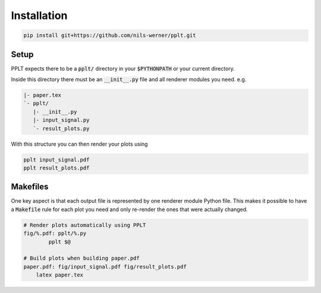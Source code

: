 Installation
============

.. code:: bash

    pip install git+https://github.com/nils-werner/pplt.git


Setup
-----

PPLT expects there to be a :code:`pplt/` directory in your :code:`$PYTHONPATH`
or your current directory.

Inside this directory there must be an :code:`__init__.py` file
and all renderer modules you need. e.g.

.. code:: text

    |- paper.tex
    `- pplt/
       |- __init__.py
       |- input_signal.py
       `- result_plots.py

With this structure you can then render your plots using

.. code:: bash

    pplt input_signal.pdf
    pplt result_plots.pdf

Makefiles
---------

One key aspect is that each output file is represented by one
renderer module Python file. This makes it possible to have a :code:`Makefile`
rule for each plot you need and only re-render the ones that were actually
changed.

.. code:: make

    # Render plots automatically using PPLT
    fig/%.pdf: pplt/%.py
	    pplt $@

    # Build plots when building paper.pdf
    paper.pdf: fig/input_signal.pdf fig/result_plots.pdf
        latex paper.tex
